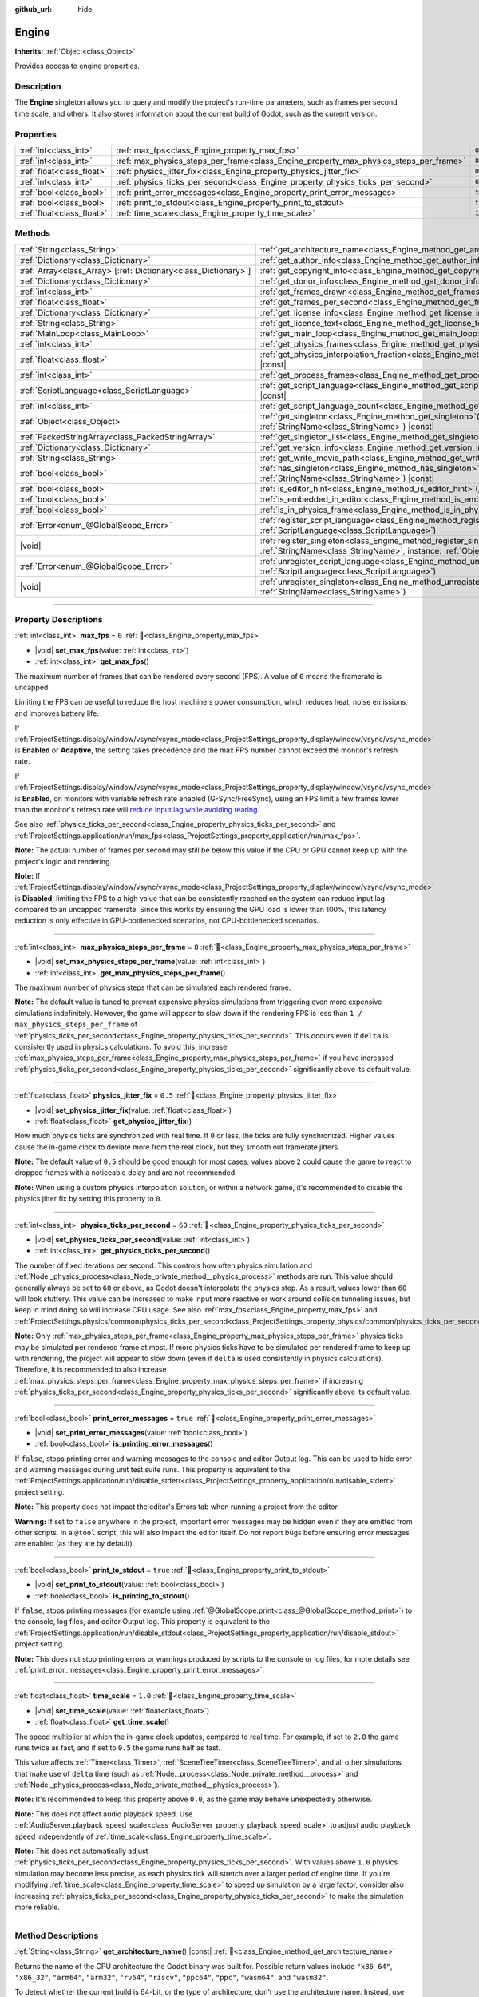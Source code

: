 :github_url: hide

.. DO NOT EDIT THIS FILE!!!
.. Generated automatically from Godot engine sources.
.. Generator: https://github.com/godotengine/godot/tree/master/doc/tools/make_rst.py.
.. XML source: https://github.com/godotengine/godot/tree/master/doc/classes/Engine.xml.

.. _class_Engine:

Engine
======

**Inherits:** :ref:`Object<class_Object>`

Provides access to engine properties.

.. rst-class:: classref-introduction-group

Description
-----------

The **Engine** singleton allows you to query and modify the project's run-time parameters, such as frames per second, time scale, and others. It also stores information about the current build of Godot, such as the current version.

.. rst-class:: classref-reftable-group

Properties
----------

.. table::
   :widths: auto

   +---------------------------+---------------------------------------------------------------------------------------+----------+
   | :ref:`int<class_int>`     | :ref:`max_fps<class_Engine_property_max_fps>`                                         | ``0``    |
   +---------------------------+---------------------------------------------------------------------------------------+----------+
   | :ref:`int<class_int>`     | :ref:`max_physics_steps_per_frame<class_Engine_property_max_physics_steps_per_frame>` | ``8``    |
   +---------------------------+---------------------------------------------------------------------------------------+----------+
   | :ref:`float<class_float>` | :ref:`physics_jitter_fix<class_Engine_property_physics_jitter_fix>`                   | ``0.5``  |
   +---------------------------+---------------------------------------------------------------------------------------+----------+
   | :ref:`int<class_int>`     | :ref:`physics_ticks_per_second<class_Engine_property_physics_ticks_per_second>`       | ``60``   |
   +---------------------------+---------------------------------------------------------------------------------------+----------+
   | :ref:`bool<class_bool>`   | :ref:`print_error_messages<class_Engine_property_print_error_messages>`               | ``true`` |
   +---------------------------+---------------------------------------------------------------------------------------+----------+
   | :ref:`bool<class_bool>`   | :ref:`print_to_stdout<class_Engine_property_print_to_stdout>`                         | ``true`` |
   +---------------------------+---------------------------------------------------------------------------------------+----------+
   | :ref:`float<class_float>` | :ref:`time_scale<class_Engine_property_time_scale>`                                   | ``1.0``  |
   +---------------------------+---------------------------------------------------------------------------------------+----------+

.. rst-class:: classref-reftable-group

Methods
-------

.. table::
   :widths: auto

   +------------------------------------------------------------------+-------------------------------------------------------------------------------------------------------------------------------------------------------------+
   | :ref:`String<class_String>`                                      | :ref:`get_architecture_name<class_Engine_method_get_architecture_name>`\ (\ ) |const|                                                                       |
   +------------------------------------------------------------------+-------------------------------------------------------------------------------------------------------------------------------------------------------------+
   | :ref:`Dictionary<class_Dictionary>`                              | :ref:`get_author_info<class_Engine_method_get_author_info>`\ (\ ) |const|                                                                                   |
   +------------------------------------------------------------------+-------------------------------------------------------------------------------------------------------------------------------------------------------------+
   | :ref:`Array<class_Array>`\[:ref:`Dictionary<class_Dictionary>`\] | :ref:`get_copyright_info<class_Engine_method_get_copyright_info>`\ (\ ) |const|                                                                             |
   +------------------------------------------------------------------+-------------------------------------------------------------------------------------------------------------------------------------------------------------+
   | :ref:`Dictionary<class_Dictionary>`                              | :ref:`get_donor_info<class_Engine_method_get_donor_info>`\ (\ ) |const|                                                                                     |
   +------------------------------------------------------------------+-------------------------------------------------------------------------------------------------------------------------------------------------------------+
   | :ref:`int<class_int>`                                            | :ref:`get_frames_drawn<class_Engine_method_get_frames_drawn>`\ (\ )                                                                                         |
   +------------------------------------------------------------------+-------------------------------------------------------------------------------------------------------------------------------------------------------------+
   | :ref:`float<class_float>`                                        | :ref:`get_frames_per_second<class_Engine_method_get_frames_per_second>`\ (\ ) |const|                                                                       |
   +------------------------------------------------------------------+-------------------------------------------------------------------------------------------------------------------------------------------------------------+
   | :ref:`Dictionary<class_Dictionary>`                              | :ref:`get_license_info<class_Engine_method_get_license_info>`\ (\ ) |const|                                                                                 |
   +------------------------------------------------------------------+-------------------------------------------------------------------------------------------------------------------------------------------------------------+
   | :ref:`String<class_String>`                                      | :ref:`get_license_text<class_Engine_method_get_license_text>`\ (\ ) |const|                                                                                 |
   +------------------------------------------------------------------+-------------------------------------------------------------------------------------------------------------------------------------------------------------+
   | :ref:`MainLoop<class_MainLoop>`                                  | :ref:`get_main_loop<class_Engine_method_get_main_loop>`\ (\ ) |const|                                                                                       |
   +------------------------------------------------------------------+-------------------------------------------------------------------------------------------------------------------------------------------------------------+
   | :ref:`int<class_int>`                                            | :ref:`get_physics_frames<class_Engine_method_get_physics_frames>`\ (\ ) |const|                                                                             |
   +------------------------------------------------------------------+-------------------------------------------------------------------------------------------------------------------------------------------------------------+
   | :ref:`float<class_float>`                                        | :ref:`get_physics_interpolation_fraction<class_Engine_method_get_physics_interpolation_fraction>`\ (\ ) |const|                                             |
   +------------------------------------------------------------------+-------------------------------------------------------------------------------------------------------------------------------------------------------------+
   | :ref:`int<class_int>`                                            | :ref:`get_process_frames<class_Engine_method_get_process_frames>`\ (\ ) |const|                                                                             |
   +------------------------------------------------------------------+-------------------------------------------------------------------------------------------------------------------------------------------------------------+
   | :ref:`ScriptLanguage<class_ScriptLanguage>`                      | :ref:`get_script_language<class_Engine_method_get_script_language>`\ (\ index\: :ref:`int<class_int>`\ ) |const|                                            |
   +------------------------------------------------------------------+-------------------------------------------------------------------------------------------------------------------------------------------------------------+
   | :ref:`int<class_int>`                                            | :ref:`get_script_language_count<class_Engine_method_get_script_language_count>`\ (\ )                                                                       |
   +------------------------------------------------------------------+-------------------------------------------------------------------------------------------------------------------------------------------------------------+
   | :ref:`Object<class_Object>`                                      | :ref:`get_singleton<class_Engine_method_get_singleton>`\ (\ name\: :ref:`StringName<class_StringName>`\ ) |const|                                           |
   +------------------------------------------------------------------+-------------------------------------------------------------------------------------------------------------------------------------------------------------+
   | :ref:`PackedStringArray<class_PackedStringArray>`                | :ref:`get_singleton_list<class_Engine_method_get_singleton_list>`\ (\ ) |const|                                                                             |
   +------------------------------------------------------------------+-------------------------------------------------------------------------------------------------------------------------------------------------------------+
   | :ref:`Dictionary<class_Dictionary>`                              | :ref:`get_version_info<class_Engine_method_get_version_info>`\ (\ ) |const|                                                                                 |
   +------------------------------------------------------------------+-------------------------------------------------------------------------------------------------------------------------------------------------------------+
   | :ref:`String<class_String>`                                      | :ref:`get_write_movie_path<class_Engine_method_get_write_movie_path>`\ (\ ) |const|                                                                         |
   +------------------------------------------------------------------+-------------------------------------------------------------------------------------------------------------------------------------------------------------+
   | :ref:`bool<class_bool>`                                          | :ref:`has_singleton<class_Engine_method_has_singleton>`\ (\ name\: :ref:`StringName<class_StringName>`\ ) |const|                                           |
   +------------------------------------------------------------------+-------------------------------------------------------------------------------------------------------------------------------------------------------------+
   | :ref:`bool<class_bool>`                                          | :ref:`is_editor_hint<class_Engine_method_is_editor_hint>`\ (\ ) |const|                                                                                     |
   +------------------------------------------------------------------+-------------------------------------------------------------------------------------------------------------------------------------------------------------+
   | :ref:`bool<class_bool>`                                          | :ref:`is_embedded_in_editor<class_Engine_method_is_embedded_in_editor>`\ (\ ) |const|                                                                       |
   +------------------------------------------------------------------+-------------------------------------------------------------------------------------------------------------------------------------------------------------+
   | :ref:`bool<class_bool>`                                          | :ref:`is_in_physics_frame<class_Engine_method_is_in_physics_frame>`\ (\ ) |const|                                                                           |
   +------------------------------------------------------------------+-------------------------------------------------------------------------------------------------------------------------------------------------------------+
   | :ref:`Error<enum_@GlobalScope_Error>`                            | :ref:`register_script_language<class_Engine_method_register_script_language>`\ (\ language\: :ref:`ScriptLanguage<class_ScriptLanguage>`\ )                 |
   +------------------------------------------------------------------+-------------------------------------------------------------------------------------------------------------------------------------------------------------+
   | |void|                                                           | :ref:`register_singleton<class_Engine_method_register_singleton>`\ (\ name\: :ref:`StringName<class_StringName>`, instance\: :ref:`Object<class_Object>`\ ) |
   +------------------------------------------------------------------+-------------------------------------------------------------------------------------------------------------------------------------------------------------+
   | :ref:`Error<enum_@GlobalScope_Error>`                            | :ref:`unregister_script_language<class_Engine_method_unregister_script_language>`\ (\ language\: :ref:`ScriptLanguage<class_ScriptLanguage>`\ )             |
   +------------------------------------------------------------------+-------------------------------------------------------------------------------------------------------------------------------------------------------------+
   | |void|                                                           | :ref:`unregister_singleton<class_Engine_method_unregister_singleton>`\ (\ name\: :ref:`StringName<class_StringName>`\ )                                     |
   +------------------------------------------------------------------+-------------------------------------------------------------------------------------------------------------------------------------------------------------+

.. rst-class:: classref-section-separator

----

.. rst-class:: classref-descriptions-group

Property Descriptions
---------------------

.. _class_Engine_property_max_fps:

.. rst-class:: classref-property

:ref:`int<class_int>` **max_fps** = ``0`` :ref:`🔗<class_Engine_property_max_fps>`

.. rst-class:: classref-property-setget

- |void| **set_max_fps**\ (\ value\: :ref:`int<class_int>`\ )
- :ref:`int<class_int>` **get_max_fps**\ (\ )

The maximum number of frames that can be rendered every second (FPS). A value of ``0`` means the framerate is uncapped.

Limiting the FPS can be useful to reduce the host machine's power consumption, which reduces heat, noise emissions, and improves battery life.

If :ref:`ProjectSettings.display/window/vsync/vsync_mode<class_ProjectSettings_property_display/window/vsync/vsync_mode>` is **Enabled** or **Adaptive**, the setting takes precedence and the max FPS number cannot exceed the monitor's refresh rate.

If :ref:`ProjectSettings.display/window/vsync/vsync_mode<class_ProjectSettings_property_display/window/vsync/vsync_mode>` is **Enabled**, on monitors with variable refresh rate enabled (G-Sync/FreeSync), using an FPS limit a few frames lower than the monitor's refresh rate will `reduce input lag while avoiding tearing <https://blurbusters.com/howto-low-lag-vsync-on/>`__.

See also :ref:`physics_ticks_per_second<class_Engine_property_physics_ticks_per_second>` and :ref:`ProjectSettings.application/run/max_fps<class_ProjectSettings_property_application/run/max_fps>`.

\ **Note:** The actual number of frames per second may still be below this value if the CPU or GPU cannot keep up with the project's logic and rendering.

\ **Note:** If :ref:`ProjectSettings.display/window/vsync/vsync_mode<class_ProjectSettings_property_display/window/vsync/vsync_mode>` is **Disabled**, limiting the FPS to a high value that can be consistently reached on the system can reduce input lag compared to an uncapped framerate. Since this works by ensuring the GPU load is lower than 100%, this latency reduction is only effective in GPU-bottlenecked scenarios, not CPU-bottlenecked scenarios.

.. rst-class:: classref-item-separator

----

.. _class_Engine_property_max_physics_steps_per_frame:

.. rst-class:: classref-property

:ref:`int<class_int>` **max_physics_steps_per_frame** = ``8`` :ref:`🔗<class_Engine_property_max_physics_steps_per_frame>`

.. rst-class:: classref-property-setget

- |void| **set_max_physics_steps_per_frame**\ (\ value\: :ref:`int<class_int>`\ )
- :ref:`int<class_int>` **get_max_physics_steps_per_frame**\ (\ )

The maximum number of physics steps that can be simulated each rendered frame.

\ **Note:** The default value is tuned to prevent expensive physics simulations from triggering even more expensive simulations indefinitely. However, the game will appear to slow down if the rendering FPS is less than ``1 / max_physics_steps_per_frame`` of :ref:`physics_ticks_per_second<class_Engine_property_physics_ticks_per_second>`. This occurs even if ``delta`` is consistently used in physics calculations. To avoid this, increase :ref:`max_physics_steps_per_frame<class_Engine_property_max_physics_steps_per_frame>` if you have increased :ref:`physics_ticks_per_second<class_Engine_property_physics_ticks_per_second>` significantly above its default value.

.. rst-class:: classref-item-separator

----

.. _class_Engine_property_physics_jitter_fix:

.. rst-class:: classref-property

:ref:`float<class_float>` **physics_jitter_fix** = ``0.5`` :ref:`🔗<class_Engine_property_physics_jitter_fix>`

.. rst-class:: classref-property-setget

- |void| **set_physics_jitter_fix**\ (\ value\: :ref:`float<class_float>`\ )
- :ref:`float<class_float>` **get_physics_jitter_fix**\ (\ )

How much physics ticks are synchronized with real time. If ``0`` or less, the ticks are fully synchronized. Higher values cause the in-game clock to deviate more from the real clock, but they smooth out framerate jitters.

\ **Note:** The default value of ``0.5`` should be good enough for most cases; values above ``2`` could cause the game to react to dropped frames with a noticeable delay and are not recommended.

\ **Note:** When using a custom physics interpolation solution, or within a network game, it's recommended to disable the physics jitter fix by setting this property to ``0``.

.. rst-class:: classref-item-separator

----

.. _class_Engine_property_physics_ticks_per_second:

.. rst-class:: classref-property

:ref:`int<class_int>` **physics_ticks_per_second** = ``60`` :ref:`🔗<class_Engine_property_physics_ticks_per_second>`

.. rst-class:: classref-property-setget

- |void| **set_physics_ticks_per_second**\ (\ value\: :ref:`int<class_int>`\ )
- :ref:`int<class_int>` **get_physics_ticks_per_second**\ (\ )

The number of fixed iterations per second. This controls how often physics simulation and :ref:`Node._physics_process<class_Node_private_method__physics_process>` methods are run. This value should generally always be set to ``60`` or above, as Godot doesn't interpolate the physics step. As a result, values lower than ``60`` will look stuttery. This value can be increased to make input more reactive or work around collision tunneling issues, but keep in mind doing so will increase CPU usage. See also :ref:`max_fps<class_Engine_property_max_fps>` and :ref:`ProjectSettings.physics/common/physics_ticks_per_second<class_ProjectSettings_property_physics/common/physics_ticks_per_second>`.

\ **Note:** Only :ref:`max_physics_steps_per_frame<class_Engine_property_max_physics_steps_per_frame>` physics ticks may be simulated per rendered frame at most. If more physics ticks have to be simulated per rendered frame to keep up with rendering, the project will appear to slow down (even if ``delta`` is used consistently in physics calculations). Therefore, it is recommended to also increase :ref:`max_physics_steps_per_frame<class_Engine_property_max_physics_steps_per_frame>` if increasing :ref:`physics_ticks_per_second<class_Engine_property_physics_ticks_per_second>` significantly above its default value.

.. rst-class:: classref-item-separator

----

.. _class_Engine_property_print_error_messages:

.. rst-class:: classref-property

:ref:`bool<class_bool>` **print_error_messages** = ``true`` :ref:`🔗<class_Engine_property_print_error_messages>`

.. rst-class:: classref-property-setget

- |void| **set_print_error_messages**\ (\ value\: :ref:`bool<class_bool>`\ )
- :ref:`bool<class_bool>` **is_printing_error_messages**\ (\ )

If ``false``, stops printing error and warning messages to the console and editor Output log. This can be used to hide error and warning messages during unit test suite runs. This property is equivalent to the :ref:`ProjectSettings.application/run/disable_stderr<class_ProjectSettings_property_application/run/disable_stderr>` project setting.

\ **Note:** This property does not impact the editor's Errors tab when running a project from the editor.

\ **Warning:** If set to ``false`` anywhere in the project, important error messages may be hidden even if they are emitted from other scripts. In a ``@tool`` script, this will also impact the editor itself. Do *not* report bugs before ensuring error messages are enabled (as they are by default).

.. rst-class:: classref-item-separator

----

.. _class_Engine_property_print_to_stdout:

.. rst-class:: classref-property

:ref:`bool<class_bool>` **print_to_stdout** = ``true`` :ref:`🔗<class_Engine_property_print_to_stdout>`

.. rst-class:: classref-property-setget

- |void| **set_print_to_stdout**\ (\ value\: :ref:`bool<class_bool>`\ )
- :ref:`bool<class_bool>` **is_printing_to_stdout**\ (\ )

If ``false``, stops printing messages (for example using :ref:`@GlobalScope.print<class_@GlobalScope_method_print>`) to the console, log files, and editor Output log. This property is equivalent to the :ref:`ProjectSettings.application/run/disable_stdout<class_ProjectSettings_property_application/run/disable_stdout>` project setting.

\ **Note:** This does not stop printing errors or warnings produced by scripts to the console or log files, for more details see :ref:`print_error_messages<class_Engine_property_print_error_messages>`.

.. rst-class:: classref-item-separator

----

.. _class_Engine_property_time_scale:

.. rst-class:: classref-property

:ref:`float<class_float>` **time_scale** = ``1.0`` :ref:`🔗<class_Engine_property_time_scale>`

.. rst-class:: classref-property-setget

- |void| **set_time_scale**\ (\ value\: :ref:`float<class_float>`\ )
- :ref:`float<class_float>` **get_time_scale**\ (\ )

The speed multiplier at which the in-game clock updates, compared to real time. For example, if set to ``2.0`` the game runs twice as fast, and if set to ``0.5`` the game runs half as fast.

This value affects :ref:`Timer<class_Timer>`, :ref:`SceneTreeTimer<class_SceneTreeTimer>`, and all other simulations that make use of ``delta`` time (such as :ref:`Node._process<class_Node_private_method__process>` and :ref:`Node._physics_process<class_Node_private_method__physics_process>`).

\ **Note:** It's recommended to keep this property above ``0.0``, as the game may behave unexpectedly otherwise.

\ **Note:** This does not affect audio playback speed. Use :ref:`AudioServer.playback_speed_scale<class_AudioServer_property_playback_speed_scale>` to adjust audio playback speed independently of :ref:`time_scale<class_Engine_property_time_scale>`.

\ **Note:** This does not automatically adjust :ref:`physics_ticks_per_second<class_Engine_property_physics_ticks_per_second>`. With values above ``1.0`` physics simulation may become less precise, as each physics tick will stretch over a larger period of engine time. If you're modifying :ref:`time_scale<class_Engine_property_time_scale>` to speed up simulation by a large factor, consider also increasing :ref:`physics_ticks_per_second<class_Engine_property_physics_ticks_per_second>` to make the simulation more reliable.

.. rst-class:: classref-section-separator

----

.. rst-class:: classref-descriptions-group

Method Descriptions
-------------------

.. _class_Engine_method_get_architecture_name:

.. rst-class:: classref-method

:ref:`String<class_String>` **get_architecture_name**\ (\ ) |const| :ref:`🔗<class_Engine_method_get_architecture_name>`

Returns the name of the CPU architecture the Godot binary was built for. Possible return values include ``"x86_64"``, ``"x86_32"``, ``"arm64"``, ``"arm32"``, ``"rv64"``, ``"riscv"``, ``"ppc64"``, ``"ppc"``, ``"wasm64"``, and ``"wasm32"``.

To detect whether the current build is 64-bit, or the type of architecture, don't use the architecture name. Instead, use :ref:`OS.has_feature<class_OS_method_has_feature>` to check for the ``"64"`` feature tag, or tags such as ``"x86"`` or ``"arm"``. See the :doc:`Feature Tags <../tutorials/export/feature_tags>` documentation for more details.

\ **Note:** This method does *not* return the name of the system's CPU architecture (like :ref:`OS.get_processor_name<class_OS_method_get_processor_name>`). For example, when running an ``x86_32`` Godot binary on an ``x86_64`` system, the returned value will still be ``"x86_32"``.

.. rst-class:: classref-item-separator

----

.. _class_Engine_method_get_author_info:

.. rst-class:: classref-method

:ref:`Dictionary<class_Dictionary>` **get_author_info**\ (\ ) |const| :ref:`🔗<class_Engine_method_get_author_info>`

Returns the engine author information as a :ref:`Dictionary<class_Dictionary>`, where each entry is an :ref:`Array<class_Array>` of strings with the names of notable contributors to the Godot Engine: ``lead_developers``, ``founders``, ``project_managers``, and ``developers``.

.. rst-class:: classref-item-separator

----

.. _class_Engine_method_get_copyright_info:

.. rst-class:: classref-method

:ref:`Array<class_Array>`\[:ref:`Dictionary<class_Dictionary>`\] **get_copyright_info**\ (\ ) |const| :ref:`🔗<class_Engine_method_get_copyright_info>`

Returns an :ref:`Array<class_Array>` of dictionaries with copyright information for every component of Godot's source code.

Every :ref:`Dictionary<class_Dictionary>` contains a ``name`` identifier, and a ``parts`` array of dictionaries. It describes the component in detail with the following entries:

- ``files`` - :ref:`Array<class_Array>` of file paths from the source code affected by this component;

- ``copyright`` - :ref:`Array<class_Array>` of owners of this component;

- ``license`` - The license applied to this component (such as "`Expat <https://en.wikipedia.org/wiki/MIT_License#Ambiguity_and_variants>`__" or "`CC-BY-4.0 <https://creativecommons.org/licenses/by/4.0/>`__").

.. rst-class:: classref-item-separator

----

.. _class_Engine_method_get_donor_info:

.. rst-class:: classref-method

:ref:`Dictionary<class_Dictionary>` **get_donor_info**\ (\ ) |const| :ref:`🔗<class_Engine_method_get_donor_info>`

Returns a :ref:`Dictionary<class_Dictionary>` of categorized donor names. Each entry is an :ref:`Array<class_Array>` of strings:

{``platinum_sponsors``, ``gold_sponsors``, ``silver_sponsors``, ``bronze_sponsors``, ``mini_sponsors``, ``gold_donors``, ``silver_donors``, ``bronze_donors``}

.. rst-class:: classref-item-separator

----

.. _class_Engine_method_get_frames_drawn:

.. rst-class:: classref-method

:ref:`int<class_int>` **get_frames_drawn**\ (\ ) :ref:`🔗<class_Engine_method_get_frames_drawn>`

Returns the total number of frames drawn since the engine started.

\ **Note:** On headless platforms, or if rendering is disabled with ``--disable-render-loop`` via command line, this method always returns ``0``. See also :ref:`get_process_frames<class_Engine_method_get_process_frames>`.

.. rst-class:: classref-item-separator

----

.. _class_Engine_method_get_frames_per_second:

.. rst-class:: classref-method

:ref:`float<class_float>` **get_frames_per_second**\ (\ ) |const| :ref:`🔗<class_Engine_method_get_frames_per_second>`

Returns the average frames rendered every second (FPS), also known as the framerate.

.. rst-class:: classref-item-separator

----

.. _class_Engine_method_get_license_info:

.. rst-class:: classref-method

:ref:`Dictionary<class_Dictionary>` **get_license_info**\ (\ ) |const| :ref:`🔗<class_Engine_method_get_license_info>`

Returns a :ref:`Dictionary<class_Dictionary>` of licenses used by Godot and included third party components. Each entry is a license name (such as "`Expat <https://en.wikipedia.org/wiki/MIT_License#Ambiguity_and_variants>`__") and its associated text.

.. rst-class:: classref-item-separator

----

.. _class_Engine_method_get_license_text:

.. rst-class:: classref-method

:ref:`String<class_String>` **get_license_text**\ (\ ) |const| :ref:`🔗<class_Engine_method_get_license_text>`

Returns the full Godot license text.

.. rst-class:: classref-item-separator

----

.. _class_Engine_method_get_main_loop:

.. rst-class:: classref-method

:ref:`MainLoop<class_MainLoop>` **get_main_loop**\ (\ ) |const| :ref:`🔗<class_Engine_method_get_main_loop>`

Returns the instance of the :ref:`MainLoop<class_MainLoop>`. This is usually the main :ref:`SceneTree<class_SceneTree>` and is the same as :ref:`Node.get_tree<class_Node_method_get_tree>`.

\ **Note:** The type instantiated as the main loop can changed with :ref:`ProjectSettings.application/run/main_loop_type<class_ProjectSettings_property_application/run/main_loop_type>`.

.. rst-class:: classref-item-separator

----

.. _class_Engine_method_get_physics_frames:

.. rst-class:: classref-method

:ref:`int<class_int>` **get_physics_frames**\ (\ ) |const| :ref:`🔗<class_Engine_method_get_physics_frames>`

Returns the total number of frames passed since the engine started. This number is increased every **physics frame**. See also :ref:`get_process_frames<class_Engine_method_get_process_frames>`.

This method can be used to run expensive logic less often without relying on a :ref:`Timer<class_Timer>`:


.. tabs::

 .. code-tab:: gdscript

    func _physics_process(_delta):
        if Engine.get_physics_frames() % 2 == 0:
            pass # Run expensive logic only once every 2 physics frames here.

 .. code-tab:: csharp

    public override void _PhysicsProcess(double delta)
    {
        base._PhysicsProcess(delta);
    
        if (Engine.GetPhysicsFrames() % 2 == 0)
        {
            // Run expensive logic only once every 2 physics frames here.
        }
    }



.. rst-class:: classref-item-separator

----

.. _class_Engine_method_get_physics_interpolation_fraction:

.. rst-class:: classref-method

:ref:`float<class_float>` **get_physics_interpolation_fraction**\ (\ ) |const| :ref:`🔗<class_Engine_method_get_physics_interpolation_fraction>`

Returns the fraction through the current physics tick we are at the time of rendering the frame. This can be used to implement fixed timestep interpolation.

.. rst-class:: classref-item-separator

----

.. _class_Engine_method_get_process_frames:

.. rst-class:: classref-method

:ref:`int<class_int>` **get_process_frames**\ (\ ) |const| :ref:`🔗<class_Engine_method_get_process_frames>`

Returns the total number of frames passed since the engine started. This number is increased every **process frame**, regardless of whether the render loop is enabled. See also :ref:`get_frames_drawn<class_Engine_method_get_frames_drawn>` and :ref:`get_physics_frames<class_Engine_method_get_physics_frames>`.

This method can be used to run expensive logic less often without relying on a :ref:`Timer<class_Timer>`:


.. tabs::

 .. code-tab:: gdscript

    func _process(_delta):
        if Engine.get_process_frames() % 5 == 0:
            pass # Run expensive logic only once every 5 process (render) frames here.

 .. code-tab:: csharp

    public override void _Process(double delta)
    {
        base._Process(delta);
    
        if (Engine.GetProcessFrames() % 5 == 0)
        {
            // Run expensive logic only once every 5 process (render) frames here.
        }
    }



.. rst-class:: classref-item-separator

----

.. _class_Engine_method_get_script_language:

.. rst-class:: classref-method

:ref:`ScriptLanguage<class_ScriptLanguage>` **get_script_language**\ (\ index\: :ref:`int<class_int>`\ ) |const| :ref:`🔗<class_Engine_method_get_script_language>`

Returns an instance of a :ref:`ScriptLanguage<class_ScriptLanguage>` with the given ``index``.

.. rst-class:: classref-item-separator

----

.. _class_Engine_method_get_script_language_count:

.. rst-class:: classref-method

:ref:`int<class_int>` **get_script_language_count**\ (\ ) :ref:`🔗<class_Engine_method_get_script_language_count>`

Returns the number of available script languages. Use with :ref:`get_script_language<class_Engine_method_get_script_language>`.

.. rst-class:: classref-item-separator

----

.. _class_Engine_method_get_singleton:

.. rst-class:: classref-method

:ref:`Object<class_Object>` **get_singleton**\ (\ name\: :ref:`StringName<class_StringName>`\ ) |const| :ref:`🔗<class_Engine_method_get_singleton>`

Returns the global singleton with the given ``name``, or ``null`` if it does not exist. Often used for plugins. See also :ref:`has_singleton<class_Engine_method_has_singleton>` and :ref:`get_singleton_list<class_Engine_method_get_singleton_list>`.

\ **Note:** Global singletons are not the same as autoloaded nodes, which are configurable in the project settings.

.. rst-class:: classref-item-separator

----

.. _class_Engine_method_get_singleton_list:

.. rst-class:: classref-method

:ref:`PackedStringArray<class_PackedStringArray>` **get_singleton_list**\ (\ ) |const| :ref:`🔗<class_Engine_method_get_singleton_list>`

Returns a list of names of all available global singletons. See also :ref:`get_singleton<class_Engine_method_get_singleton>`.

.. rst-class:: classref-item-separator

----

.. _class_Engine_method_get_version_info:

.. rst-class:: classref-method

:ref:`Dictionary<class_Dictionary>` **get_version_info**\ (\ ) |const| :ref:`🔗<class_Engine_method_get_version_info>`

Returns the current engine version information as a :ref:`Dictionary<class_Dictionary>` containing the following entries:

- ``major`` - Major version number as an int;

- ``minor`` - Minor version number as an int;

- ``patch`` - Patch version number as an int;

- ``hex`` - Full version encoded as a hexadecimal int with one byte (2 hex digits) per number (see example below);

- ``status`` - Status (such as "beta", "rc1", "rc2", "stable", etc.) as a String;

- ``build`` - Build name (e.g. "custom_build") as a String;

- ``hash`` - Full Git commit hash as a String;

- ``timestamp`` - Holds the Git commit date UNIX timestamp in seconds as an int, or ``0`` if unavailable;

- ``string`` - ``major``, ``minor``, ``patch``, ``status``, and ``build`` in a single String.

The ``hex`` value is encoded as follows, from left to right: one byte for the major, one byte for the minor, one byte for the patch version. For example, "3.1.12" would be ``0x03010C``.

\ **Note:** The ``hex`` value is still an :ref:`int<class_int>` internally, and printing it will give you its decimal representation, which is not particularly meaningful. Use hexadecimal literals for quick version comparisons from code:


.. tabs::

 .. code-tab:: gdscript

    if Engine.get_version_info().hex >= 0x040100:
        pass # Do things specific to version 4.1 or later.
    else:
        pass # Do things specific to versions before 4.1.

 .. code-tab:: csharp

    if ((int)Engine.GetVersionInfo()["hex"] >= 0x040100)
    {
        // Do things specific to version 4.1 or later.
    }
    else
    {
        // Do things specific to versions before 4.1.
    }



.. rst-class:: classref-item-separator

----

.. _class_Engine_method_get_write_movie_path:

.. rst-class:: classref-method

:ref:`String<class_String>` **get_write_movie_path**\ (\ ) |const| :ref:`🔗<class_Engine_method_get_write_movie_path>`

Returns the path to the :ref:`MovieWriter<class_MovieWriter>`'s output file, or an empty string if the engine wasn't started in Movie Maker mode. The default path can be changed in :ref:`ProjectSettings.editor/movie_writer/movie_file<class_ProjectSettings_property_editor/movie_writer/movie_file>`.

.. rst-class:: classref-item-separator

----

.. _class_Engine_method_has_singleton:

.. rst-class:: classref-method

:ref:`bool<class_bool>` **has_singleton**\ (\ name\: :ref:`StringName<class_StringName>`\ ) |const| :ref:`🔗<class_Engine_method_has_singleton>`

Returns ``true`` if a singleton with the given ``name`` exists in the global scope. See also :ref:`get_singleton<class_Engine_method_get_singleton>`.


.. tabs::

 .. code-tab:: gdscript

    print(Engine.has_singleton("OS"))          # Prints true
    print(Engine.has_singleton("Engine"))      # Prints true
    print(Engine.has_singleton("AudioServer")) # Prints true
    print(Engine.has_singleton("Unknown"))     # Prints false

 .. code-tab:: csharp

    GD.Print(Engine.HasSingleton("OS"));          // Prints True
    GD.Print(Engine.HasSingleton("Engine"));      // Prints True
    GD.Print(Engine.HasSingleton("AudioServer")); // Prints True
    GD.Print(Engine.HasSingleton("Unknown"));     // Prints False



\ **Note:** Global singletons are not the same as autoloaded nodes, which are configurable in the project settings.

.. rst-class:: classref-item-separator

----

.. _class_Engine_method_is_editor_hint:

.. rst-class:: classref-method

:ref:`bool<class_bool>` **is_editor_hint**\ (\ ) |const| :ref:`🔗<class_Engine_method_is_editor_hint>`

Returns ``true`` if the script is currently running inside the editor, otherwise returns ``false``. This is useful for ``@tool`` scripts to conditionally draw editor helpers, or prevent accidentally running "game" code that would affect the scene state while in the editor:


.. tabs::

 .. code-tab:: gdscript

    if Engine.is_editor_hint():
        draw_gizmos()
    else:
        simulate_physics()

 .. code-tab:: csharp

    if (Engine.IsEditorHint())
        DrawGizmos();
    else
        SimulatePhysics();



See :doc:`Running code in the editor <../tutorials/plugins/running_code_in_the_editor>` in the documentation for more information.

\ **Note:** To detect whether the script is running on an editor *build* (such as when pressing :kbd:`F5`), use :ref:`OS.has_feature<class_OS_method_has_feature>` with the ``"editor"`` argument instead. ``OS.has_feature("editor")`` evaluate to ``true`` both when the script is running in the editor and when running the project from the editor, but returns ``false`` when run from an exported project.

.. rst-class:: classref-item-separator

----

.. _class_Engine_method_is_embedded_in_editor:

.. rst-class:: classref-method

:ref:`bool<class_bool>` **is_embedded_in_editor**\ (\ ) |const| :ref:`🔗<class_Engine_method_is_embedded_in_editor>`

Returns ``true`` if the engine is running embedded in the editor. This is useful to prevent attempting to update window mode or window flags that are not supported when running the project embedded in the editor.

.. rst-class:: classref-item-separator

----

.. _class_Engine_method_is_in_physics_frame:

.. rst-class:: classref-method

:ref:`bool<class_bool>` **is_in_physics_frame**\ (\ ) |const| :ref:`🔗<class_Engine_method_is_in_physics_frame>`

Returns ``true`` if the engine is inside the fixed physics process step of the main loop.

::

    func _enter_tree():
        # Depending on when the node is added to the tree,
        # prints either "true" or "false".
        print(Engine.is_in_physics_frame())
    
    func _process(delta):
        print(Engine.is_in_physics_frame()) # Prints false
    
    func _physics_process(delta):
        print(Engine.is_in_physics_frame()) # Prints true

.. rst-class:: classref-item-separator

----

.. _class_Engine_method_register_script_language:

.. rst-class:: classref-method

:ref:`Error<enum_@GlobalScope_Error>` **register_script_language**\ (\ language\: :ref:`ScriptLanguage<class_ScriptLanguage>`\ ) :ref:`🔗<class_Engine_method_register_script_language>`

Registers a :ref:`ScriptLanguage<class_ScriptLanguage>` instance to be available with ``ScriptServer``.

Returns:

- :ref:`@GlobalScope.OK<class_@GlobalScope_constant_OK>` on success;

- :ref:`@GlobalScope.ERR_UNAVAILABLE<class_@GlobalScope_constant_ERR_UNAVAILABLE>` if ``ScriptServer`` has reached the limit and cannot register any new language;

- :ref:`@GlobalScope.ERR_ALREADY_EXISTS<class_@GlobalScope_constant_ERR_ALREADY_EXISTS>` if ``ScriptServer`` already contains a language with similar extension/name/type.

.. rst-class:: classref-item-separator

----

.. _class_Engine_method_register_singleton:

.. rst-class:: classref-method

|void| **register_singleton**\ (\ name\: :ref:`StringName<class_StringName>`, instance\: :ref:`Object<class_Object>`\ ) :ref:`🔗<class_Engine_method_register_singleton>`

Registers the given :ref:`Object<class_Object>` ``instance`` as a singleton, available globally under ``name``. Useful for plugins.

.. rst-class:: classref-item-separator

----

.. _class_Engine_method_unregister_script_language:

.. rst-class:: classref-method

:ref:`Error<enum_@GlobalScope_Error>` **unregister_script_language**\ (\ language\: :ref:`ScriptLanguage<class_ScriptLanguage>`\ ) :ref:`🔗<class_Engine_method_unregister_script_language>`

Unregisters the :ref:`ScriptLanguage<class_ScriptLanguage>` instance from ``ScriptServer``.

Returns:

- :ref:`@GlobalScope.OK<class_@GlobalScope_constant_OK>` on success;

- :ref:`@GlobalScope.ERR_DOES_NOT_EXIST<class_@GlobalScope_constant_ERR_DOES_NOT_EXIST>` if the language is not registered in ``ScriptServer``.

.. rst-class:: classref-item-separator

----

.. _class_Engine_method_unregister_singleton:

.. rst-class:: classref-method

|void| **unregister_singleton**\ (\ name\: :ref:`StringName<class_StringName>`\ ) :ref:`🔗<class_Engine_method_unregister_singleton>`

Removes the singleton registered under ``name``. The singleton object is *not* freed. Only works with user-defined singletons registered with :ref:`register_singleton<class_Engine_method_register_singleton>`.

.. |virtual| replace:: :abbr:`virtual (This method should typically be overridden by the user to have any effect.)`
.. |const| replace:: :abbr:`const (This method has no side effects. It doesn't modify any of the instance's member variables.)`
.. |vararg| replace:: :abbr:`vararg (This method accepts any number of arguments after the ones described here.)`
.. |constructor| replace:: :abbr:`constructor (This method is used to construct a type.)`
.. |static| replace:: :abbr:`static (This method doesn't need an instance to be called, so it can be called directly using the class name.)`
.. |operator| replace:: :abbr:`operator (This method describes a valid operator to use with this type as left-hand operand.)`
.. |bitfield| replace:: :abbr:`BitField (This value is an integer composed as a bitmask of the following flags.)`
.. |void| replace:: :abbr:`void (No return value.)`
